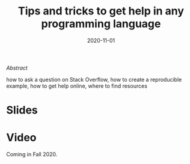 #+title: Tips and tricks to get help in any programming language
#+slug: getting_help
#+date: 2020-11-01
#+place: 45 min live webinar

#+OPTIONS: toc:2

#+BEGIN_center
#+ATTR_HTML: :width 200
[[/img/workinprogress.svg]]
#+END_center

**** /Abstract/

#+BEGIN_definition
 how to ask a question on Stack Overflow, how to create a reproducible example, how to get help online, where to find resources
#+END_definition

* Slides

#+BEGIN_export html
<a href="https://westgrid-webinars.netlify.com/getting_help/"><p align="center"><img src="/img/getting_help_slides.png" title="Link to slides" width="700" style="border:2px solid black"/></p></a>
#+END_export

* Video

Coming in Fall 2020.

